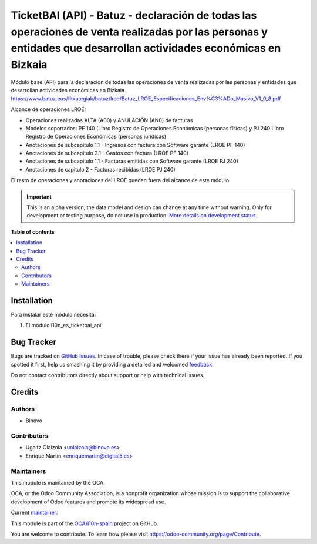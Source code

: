 ==================================================================================================================================================================
TicketBAI (API) - Batuz - declaración de todas las operaciones de venta realizadas por las personas  y entidades que desarrollan actividades económicas en Bizkaia
==================================================================================================================================================================

.. !!!!!!!!!!!!!!!!!!!!!!!!!!!!!!!!!!!!!!!!!!!!!!!!!!!!
   !! This file is generated by oca-gen-addon-readme !!
   !! changes will be overwritten.                   !!
   !!!!!!!!!!!!!!!!!!!!!!!!!!!!!!!!!!!!!!!!!!!!!!!!!!!!

.. |badge1| image:: https://img.shields.io/badge/maturity-Alpha-red.png
    :target: https://odoo-community.org/page/development-status
    :alt: Alpha
.. |badge2| image:: https://img.shields.io/badge/licence-AGPL--3-blue.png
    :target: http://www.gnu.org/licenses/agpl-3.0-standalone.html
    :alt: License: AGPL-3
.. |badge3| image:: https://img.shields.io/badge/github-OCA%2Fl10n--spain-lightgray.png?logo=github
    :target: https://github.com/OCA/l10n-spain/tree/12.0/l10n_es_ticketbai_api_batuz
    :alt: OCA/l10n-spain
.. |badge4| image:: https://img.shields.io/badge/weblate-Translate%20me-F47D42.png
    :target: https://translation.odoo-community.org/projects/l10n-spain-12-0/l10n-spain-12-0-l10n_es_ticketbai_api_batuz
    :alt: Translate me on Weblate
.. |badge5| image:: https://img.shields.io/badge/runbot-Try%20me-875A7B.png
    :target: https://runbot.odoo-community.org/runbot/189/12.0
    :alt: Try me on Runbot

|badge1| |badge2| |badge3| |badge4| |badge5| 

Módulo base (API) para la declaración de todas las operaciones de venta realizadas por las personas y entidades
que desarrollan actividades económicas en Bizkaia
https://www.batuz.eus/fitxategiak/batuz/lroe/Batuz_LROE_Especificaciones_Env%C3%ADo_Masivo_V1_0_8.pdf

Alcance de operaciones LROE:

* Operaciones realizadas ALTA (A00) y ANULACIÓN (AN0) de facturas
* Modelos soportados: PF 140 (Libro Registro de Operaciones Económicas (personas físicas) y PJ 240 Libro Registro de Operaciones Económicas (personas jurídicas)
* Anotaciones de subcapitulo 1.1 - Ingresos con factura con Software garante (LROE PF 140)
* Anotaciones de subcapitulo 2.1 - Gastos con factura (LROE PF 140)
* Anotaciones de subcapitulo 1.1 - Facturas emitidas con Software garante (LROE PJ 240)
* Anotaciones de capitulo 2 - Facturas recibidas (LROE PJ 240)

El resto de operaciones y anotaciones del LROE quedan fuera del alcance de este módulo.

.. IMPORTANT::
   This is an alpha version, the data model and design can change at any time without warning.
   Only for development or testing purpose, do not use in production.
   `More details on development status <https://odoo-community.org/page/development-status>`_

**Table of contents**

.. contents::
   :local:

Installation
============

Para instalar esté módulo necesita:

#. El módulo l10n_es_ticketbai_api

Bug Tracker
===========

Bugs are tracked on `GitHub Issues <https://github.com/OCA/l10n-spain/issues>`_.
In case of trouble, please check there if your issue has already been reported.
If you spotted it first, help us smashing it by providing a detailed and welcomed
`feedback <https://github.com/OCA/l10n-spain/issues/new?body=module:%20l10n_es_ticketbai_api_batuz%0Aversion:%2012.0%0A%0A**Steps%20to%20reproduce**%0A-%20...%0A%0A**Current%20behavior**%0A%0A**Expected%20behavior**>`_.

Do not contact contributors directly about support or help with technical issues.

Credits
=======

Authors
~~~~~~~

* Binovo

Contributors
~~~~~~~~~~~~

* Ugaitz Olaizola <uolaizola@binovo.es>
* Enrique Martín <enriquemartin@digital5.es>

Maintainers
~~~~~~~~~~~

This module is maintained by the OCA.

.. image:: https://odoo-community.org/logo.png
   :alt: Odoo Community Association
   :target: https://odoo-community.org

OCA, or the Odoo Community Association, is a nonprofit organization whose
mission is to support the collaborative development of Odoo features and
promote its widespread use.

.. |maintainer-ao-landoo| image:: https://github.com/ao-landoo.png?size=40px
    :target: https://github.com/ao-landoo
    :alt: ao-landoo

Current `maintainer <https://odoo-community.org/page/maintainer-role>`__:

|maintainer-ao-landoo| 

This module is part of the `OCA/l10n-spain <https://github.com/OCA/l10n-spain/tree/12.0/l10n_es_ticketbai_api_batuz>`_ project on GitHub.

You are welcome to contribute. To learn how please visit https://odoo-community.org/page/Contribute.
